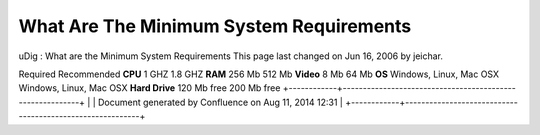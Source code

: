 What Are The Minimum System Requirements
########################################

uDig : What are the Minimum System Requirements
This page last changed on Jun 16, 2006 by jeichar.
 
Required
Recommended
**CPU**
1 GHZ
1.8 GHZ
**RAM**
256 Mb
512 Mb
**Video**
8 Mb
64 Mb
**OS**
Windows, Linux, Mac OSX
Windows, Linux, Mac OSX
**Hard Drive**
120 Mb free
200 Mb free
+------------+----------------------------------------------------------+
| |image1|   | Document generated by Confluence on Aug 11, 2014 12:31   |
+------------+----------------------------------------------------------+

.. |image0| image:: images/border/spacer.gif
.. |image1| image:: images/border/spacer.gif
